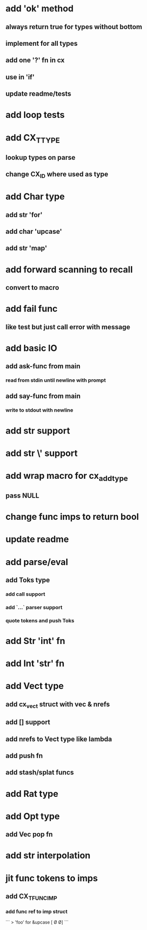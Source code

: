 * add 'ok' method
** always return true for types without bottom
** implement for all types
** add one '?' fn in cx
** use in 'if'
** update readme/tests
* add loop tests
* add CX_TTYPE
** lookup types on parse
** change CX_ID where used as type
* add Char type
** add str 'for'
** add char 'upcase'
** add str 'map' 
* add forward scanning to recall
** convert to macro
* add fail func
** like test but just call error with message
* add basic IO
** add ask-func from main
*** read from stdin until newline with prompt
** add say-func from main
*** write to stdout with newline
* add str \n support
* add str \' support
* add wrap macro for cx_add_type
** pass NULL
* change func imps to return bool
* update readme
* add parse/eval
** add Toks type
*** add call support
*** add `...` parser support
*** quote tokens and push Toks
* add Str 'int' fn
* add Int 'str' fn
* add Vect type
** add cx_vect struct with vec & nrefs
** add [] support
** add nrefs to Vect type like lambda
** add push fn
** add stash/splat funcs
* add Rat type
* add Opt type
** add Vec pop fn
* add str interpolation
* jit func tokens to imps
** add CX_TFUNC_IMP
*** add func ref to imp struct

```
> 'foo' for &upcase
[\F \O \O]
```
